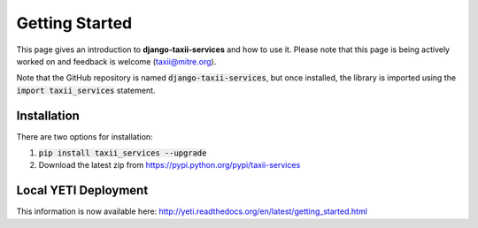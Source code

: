 Getting Started
===============

This page gives an introduction to **django-taxii-services** and how to use it.  Please note
that this page is being actively worked on and feedback is welcome (taxii@mitre.org).

Note that the GitHub repository is named :code:`django-taxii-services`, but
once installed, the library is imported using the :code:`import taxii_services`
statement.

Installation
------------
There are two options for installation:

#. :code:`pip install taxii_services --upgrade`
#. Download the latest zip from https://pypi.python.org/pypi/taxii-services

Local YETI Deployment
---------------------

This information is now available here: http://yeti.readthedocs.org/en/latest/getting_started.html
